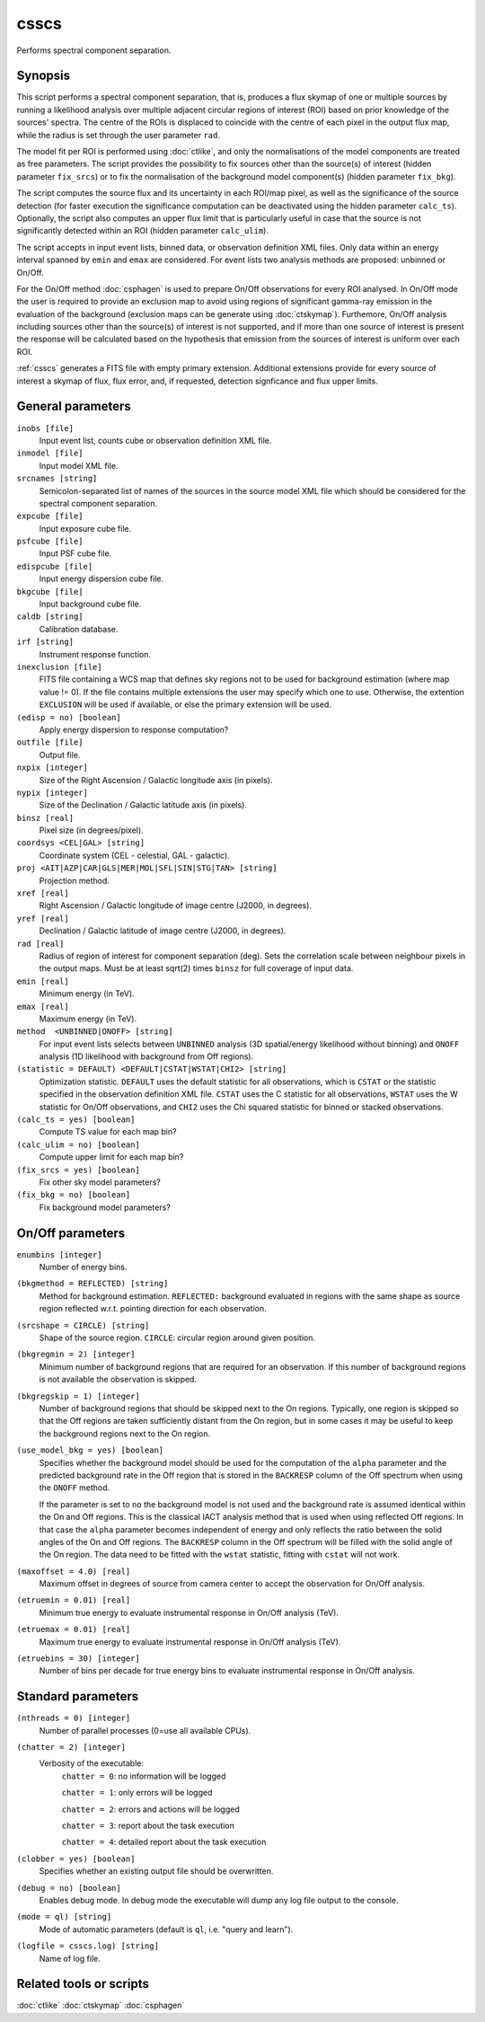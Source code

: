 .. _csscs:

csscs
=====

Performs spectral component separation.


Synopsis
--------

This script performs a spectral component separation, that is, produces a flux
skymap of one or multiple sources by running a likelihood analysis over multiple
adjacent circular regions of interest (ROI) based on prior knowledge of the
sources' spectra. The centre of the ROIs is displaced to coincide with the
centre of each pixel in the output flux map, while the radius is set through
the user parameter ``rad``.

The model fit per ROI is performed using :doc:`ctlike`, and only the normalisations
of the model components are treated as free parameters. The script provides the
possibility to fix sources other than the source(s) of interest (hidden
parameter ``fix_srcs``) or to fix the normalisation of the background model
component(s) (hidden parameter ``fix_bkg``).

The script computes the source flux and its uncertainty in each ROI/map pixel,
as well as the significance of the source detection (for faster execution the
significance computation can be deactivated using the hidden parameter
``calc_ts``). Optionally, the script also computes an upper flux limit that is
particularly useful in case that the source is not significantly detected within
an ROI (hidden parameter ``calc_ulim``).

The script accepts in input event lists, binned data, or observation definition
XML files. Only data within an energy interval spanned by ``emin`` and ``emax`` are
considered. For event lists two analysis methods are proposed: unbinned or
On/Off.

For the On/Off method  :doc:`csphagen` is used to prepare On/Off observations for
every ROI analysed. In On/Off mode the user is required to provide an exclusion
map to avoid using regions of significant gamma-ray emission in the evaluation
of the background (exclusion maps can be generate using :doc:`ctskymap`). Furthemore,
On/Off analysis including sources other than the source(s) of interest is not
supported, and if more than one source of interest is present the response will
be calculated based on the hypothesis that emission from the sources of interest
is uniform over each ROI.

:ref:`csscs` generates a FITS file with empty primary extension. Additional
extensions provide for every source of interest a skymap of flux, flux error,
and, if requested, detection signficance and flux upper limits.

General parameters
------------------

``inobs [file]``
    Input event list, counts cube or observation definition XML file.

``inmodel [file]``
    Input model XML file.

``srcnames [string]``
    Semicolon-separated list of names of the sources in the source model XML
    file which should be considered for the spectral component separation.

``expcube [file]``
    Input exposure cube file.

``psfcube [file]``
    Input PSF cube file.

``edispcube [file]``
    Input energy dispersion cube file.

``bkgcube [file]``
    Input background cube file.

``caldb [string]``
    Calibration database.

``irf [string]``
    Instrument response function.

``inexclusion [file]``
    FITS file containing a WCS map that defines sky regions not to be used for
    background estimation (where map value != 0). If the file contains multiple
    extensions the user may specify which one to use. Otherwise, the extention
    ``EXCLUSION`` will be used if available, or else the primary extension will
    be used.

``(edisp = no) [boolean]``
    Apply energy dispersion to response computation?

``outfile [file]``
    Output file.

``nxpix [integer]``
    Size of the Right Ascension / Galactic longitude axis (in pixels).

``nypix [integer]``
    Size of the Declination / Galactic latitude axis (in pixels).

``binsz [real]``
    Pixel size (in degrees/pixel).

``coordsys <CEL|GAL> [string]``
    Coordinate system (CEL - celestial, GAL - galactic).

``proj <AIT|AZP|CAR|GLS|MER|MOL|SFL|SIN|STG|TAN> [string]``
    Projection method.

``xref [real]``
    Right Ascension / Galactic longitude of image centre (J2000, in degrees).

``yref [real]``
    Declination / Galactic latitude of image centre (J2000, in
    degrees).

``rad [real]``
    Radius of region of interest for component separation (deg). Sets the
    correlation scale between neighbour pixels in the output maps. Must be at
    least sqrt(2) times ``binsz`` for full coverage of input data.

``emin [real]``
    Minimum energy (in TeV).

``emax [real]``
    Maximum energy (in TeV).

``method  <UNBINNED|ONOFF> [string]``
    For input event lists selects between ``UNBINNED`` analysis (3D spatial/energy
    likelihood without binning) and ``ONOFF`` analysis (1D likelihood with
    background from Off regions).

``(statistic = DEFAULT) <DEFAULT|CSTAT|WSTAT|CHI2> [string]``
    Optimization statistic. ``DEFAULT`` uses the default statistic for all
    observations, which is ``CSTAT`` or the statistic specified in the
    observation definition XML file. ``CSTAT`` uses the C statistic for all
    observations, ``WSTAT`` uses the W statistic for On/Off observations, and
    ``CHI2`` uses the Chi squared statistic for binned or stacked observations.

``(calc_ts = yes) [boolean]``
    Compute TS value for each map bin?

``(calc_ulim = no) [boolean]``
    Compute upper limit for each map bin?

``(fix_srcs = yes) [boolean]``
    Fix other sky model parameters?

``(fix_bkg = no) [boolean]``
    Fix background model parameters?

On/Off parameters
-------------------

``enumbins [integer]``
    Number of energy bins.

``(bkgmethod = REFLECTED) [string]``
    Method for background estimation. ``REFLECTED:`` background evaluated in regions
    with the same shape as source region reflected w.r.t. pointing direction for
    each observation.

``(srcshape = CIRCLE) [string]``
    Shape of the source region.
    ``CIRCLE``: circular region around given position.

``(bkgregmin = 2) [integer]``
    Minimum number of background regions that are required for an
    observation. If this number of background regions is not available the
    observation is skipped.

``(bkgregskip = 1) [integer]``
    Number of background regions that should be skipped next to the On regions.
    Typically, one region is skipped so that the Off regions are taken sufficiently
    distant from the On region, but in some cases it may be useful to keep the
    background regions next to the On region.

``(use_model_bkg = yes) [boolean]``
    Specifies whether the background model should be used for the computation
    of the ``alpha`` parameter and the predicted background rate in the Off
    region that is stored in the ``BACKRESP`` column of the Off spectrum when
    using the ``ONOFF`` method.

    If the parameter is set to ``no`` the background model is not used and the
    background rate is assumed identical within the On and Off regions. This
    is the classical IACT analysis method that is used when using reflected Off
    regions. In that case the ``alpha`` parameter becomes independent of energy
    and only reflects the ratio between the solid angles of the On and Off
    regions. The ``BACKRESP`` column in the Off spectrum will be filled with
    the solid angle of the On region. The data need to be fitted with the ``wstat``
    statistic, fitting with ``cstat`` will not work.

``(maxoffset = 4.0) [real]``
    Maximum offset in degrees of source from camera center to accept the
    observation for On/Off analysis.

``(etruemin = 0.01) [real]``
    Minimum true energy to evaluate instrumental response in On/Off analysis (TeV).

``(etruemax = 0.01) [real]``
    Maximum true energy to evaluate instrumental response in On/Off analysis (TeV).

``(etruebins = 30) [integer]``
    Number of bins per decade for true energy bins to evaluate instrumental
    response in On/Off analysis.

Standard parameters
-------------------

``(nthreads = 0) [integer]``
    Number of parallel processes (0=use all available CPUs).

``(chatter = 2) [integer]``
    Verbosity of the executable:
     ``chatter = 0``: no information will be logged

     ``chatter = 1``: only errors will be logged

     ``chatter = 2``: errors and actions will be logged

     ``chatter = 3``: report about the task execution

     ``chatter = 4``: detailed report about the task execution

``(clobber = yes) [boolean]``
    Specifies whether an existing output file should be overwritten.

``(debug = no) [boolean]``
    Enables debug mode. In debug mode the executable will dump any log file
    output to the console.

``(mode = ql) [string]``
    Mode of automatic parameters (default is ``ql``, i.e. "query and learn").

``(logfile = csscs.log) [string]``
    Name of log file.


Related tools or scripts
------------------------

:doc:`ctlike`
:doc:`ctskymap`
:doc:`csphagen`
